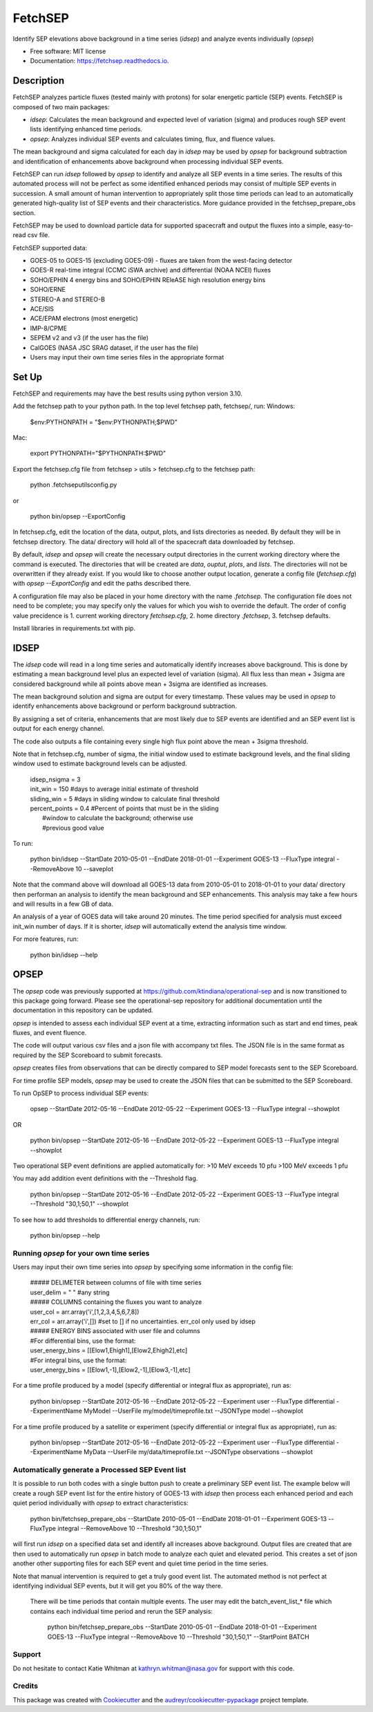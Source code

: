========
FetchSEP
========


.. image:: https://img.shields.io/pypi/v/fetchsep.svg
        :target: https://pypi.python.org/pypi/fetchsep

.. image:: https://img.shields.io/travis/ktindiana/fetchsep.svg
        :target: https://travis-ci.com/ktindiana/fetchsep

.. image:: https://readthedocs.org/projects/fetchsep/badge/?version=latest
        :target: https://fetchsep.readthedocs.io/en/latest/?version=latest
        :alt: Documentation Status




Identify SEP elevations above background in a time series (`idsep`) and analyze events individually (`opsep`)


* Free software: MIT license
* Documentation: https://fetchsep.readthedocs.io.

Description
===========

FetchSEP analyzes particle fluxes (tested mainly with protons) for solar energetic particle (SEP) events. FetchSEP is composed of two main packages:

* `idsep`: Calculates the mean background and expected level of variation (sigma) and produces rough SEP event lists identifying enhanced time periods.
* `opsep`: Analyzes individual SEP events and calculates timing, flux, and fluence values.

The mean background and sigma calculated for each day in `idsep` may be used by `opsep` for background subtraction and identification of enhancements above background when processing individual SEP events.

FetchSEP can run `idsep` followed by `opsep` to identify and analyze all SEP events in a time series. The results of this automated process will not be perfect as some identified enhanced periods may consist of multiple SEP events in succession. A small amount of human intervention to appropriately split those time periods can lead to an automatically generated high-quality list of SEP events and their characteristics. More guidance provided in the fetchsep_prepare_obs section.

FetchSEP may be used to download particle data for supported spacecraft and output the fluxes into a simple, easy-to-read csv file.

FetchSEP supported data:

* GOES-05 to GOES-15 (excluding GOES-09) - fluxes are taken from the west-facing detector
* GOES-R real-time integral (CCMC iSWA archive) and differential (NOAA NCEI) fluxes
* SOHO/EPHIN 4 energy bins and SOHO/EPHIN REleASE high resolution energy bins
* SOHO/ERNE
* STEREO-A and STEREO-B
* ACE/SIS
* ACE/EPAM electrons (most energetic)
* IMP-8/CPME
* SEPEM v2 and v3 (if the user has the file)
* CalGOES (NASA JSC SRAG dataset, if the user has the file)
* Users may input their own time series files in the appropriate format

Set Up
======

FetchSEP and requirements may have the best results using
python version 3.10.

Add the fetchsep path to your python path. In the top level fetchsep
path, fetchsep/, run:
Windows:

    | $env:PYTHONPATH = "$env:PYTHONPATH;$PWD"
    
Mac:

    | export PYTHONPATH="$PYTHONPATH:$PWD"

Export the fetchsep.cfg file from fetchsep > utils > fetchsep.cfg to
the fetchsep path:

    | python .\fetchsep\utils\config.py
or

    | python bin/opsep --ExportConfig

In fetchsep.cfg, edit the location of the data, output, plots, and lists directories as needed. By default they will be in fetchsep directory. The data/ directory will hold all of the spacecraft data downloaded by fetchsep.

By default, `idsep` and `opsep` will create the necessary output directories in the current working directory where the command is executed.  The directories that will be created are `data`, `ouptut`, `plots`, and `lists`.  The directories will not be overwritten if they already exist.  If you would like to choose another output location, generate a config file (`fetchsep.cfg`) with `opsep --ExportConfig` and edit the paths described there.

A configuration file may also be placed in your home directory with the name `.fetchsep`.  The configuration file does not need to be complete; you may specify only the values for which you wish to override the default.  The order of config value precidence is 1. current working directory `fetchsep.cfg`, 2. home directory `.fetchsep`, 3. fetchsep defaults.

Install libraries in requirements.txt with pip.


IDSEP
=====

The `idsep` code will read in a long time series and automatically identify increases above background. This is done by estimating a mean background level plus an expected level of variation (sigma). All flux less than mean + 3sigma are considered background while all points above mean + 3sigma are identified as increases.

The mean background solution and sigma are output for every timestamp. These values may be used in `opsep` to identify enhancements above background or perform background subtraction.

By assigning a set of criteria, enhancements that are most likely due to SEP events are identified and an SEP event list is output for each energy channel.

The code also outputs a file containing every single high flux point above the mean + 3sigma threshold.

Note that in fetchsep.cfg, number of sigma, the initial window used to estimate background levels, and the final sliding window used to estimate background levels can be adjusted.

    | idsep_nsigma = 3
    | init_win = 150 #days to average initial estimate of threshold
    | sliding_win = 5 #days in sliding window to calculate final threshold
    | percent_points = 0.4 #Percent of points that must be in the sliding
    |                #window to calculate the background; otherwise use
    |                #previous good value


To run:

    | python bin/idsep --StartDate 2010-05-01 --EndDate 2018-01-01 --Experiment GOES-13 --FluxType integral --RemoveAbove 10 --saveplot


Note that the command above will download all GOES-13 data from 2010-05-01 to 2018-01-01 to your data/ directory then performan an analysis to identify the mean background and SEP enhancements. This analysis may take a few hours and will results in a few GB of data.

An analysis of a year of GOES data will take around 20 minutes. The time period specified for analysis must exceed init_win number of days. If it is shorter, `idsep` will automatically extend the analysis time window.

For more features, run:

    | python bin/idsep --help


OPSEP
=====

The `opsep` code was previously supported at https://github.com/ktindiana/operational-sep and is now transitioned to this package going forward. Please see the operational-sep repository for additional documentation until the documentation in this repository can be updated.

`opsep` is intended to assess each individual SEP event at a time, extracting information such as start and end times, peak fluxes, and event fluence.

The code will output various csv files and a json file with accompany txt files. The JSON file is in the same format as required by the SEP Scoreboard to submit forecasts.

`opsep` creates files from observations that can be directly compared to SEP model forecasts sent to the SEP Scoreboard.

For time profile SEP models, `opsep` may be used to create the JSON files that can be submitted to the SEP Scoreboard.


To run OpSEP to process individual SEP events:

    | opsep --StartDate 2012-05-16 --EndDate 2012-05-22 --Experiment GOES-13 --FluxType integral --showplot

OR

    | python bin/opsep --StartDate 2012-05-16 --EndDate 2012-05-22 --Experiment GOES-13 --FluxType integral --showplot

Two operational SEP event definitions are applied automatically for:
>10 MeV exceeds 10 pfu
>100 MeV exceeds 1 pfu

You may add addition event definitions with the --Threshold flag.

    | python bin/opsep --StartDate 2012-05-16 --EndDate 2012-05-22 --Experiment GOES-13 --FluxType integral --Threshold "30,1;50,1" --showplot

To see how to add thresholds to differential energy channels, run:

    | python bin/opsep --help


Running `opsep` for your own time series
----------------------------------------

Users may input their own time series into `opsep` by specifying some
information in the config file:

    | ##### DELIMETER between columns of file with time series
    | user_delim = " "  #any string
    | ##### COLUMNS containing the fluxes you want to analyze
    | user_col = arr.array('i',[1,2,3,4,5,6,7,8])
    | err_col = arr.array('i',[]) #set to [] if no uncertainties. err_col only used by idsep
    | ##### ENERGY BINS associated with user file and columns
    | #For differential bins, use the format:
    | user_energy_bins = [[Elow1,Ehigh1],[Elow2,Ehigh2],etc]
    | #For integral bins, use the format:
    | user_energy_bins = [[Elow1,-1],[Elow2,-1],[Elow3,-1],etc]

For a time profile produced by a model (specify differential or integral flux as appropriate), run as:

    | python bin/opsep --StartDate 2012-05-16 --EndDate 2012-05-22 --Experiment user --FluxType differential --ExperimentName MyModel --UserFile my/model/timeprofile.txt --JSONType model --showplot

For a time profile produced by a satellite or experiment (specify differential or integral flux as appropriate), run as:

    | python bin/opsep --StartDate 2012-05-16 --EndDate 2012-05-22 --Experiment user --FluxType differential --ExperimentName MyData --UserFile my/data/timeprofile.txt --JSONType observations --showplot


Automatically generate a Processed SEP Event list
-------------------------------------------------

It is possible to run both codes with a single button push to create a preliminary SEP event list. 
The example below will create a rough SEP event list for the entire history of GOES-13 with `idsep` then process each enhanced period and each quiet period individually with `opsep` to extract characteristics:

    | python bin/fetchsep_prepare_obs --StartDate 2010-05-01 --EndDate 2018-01-01 --Experiment GOES-13 --FluxType integral --RemoveAbove 10 --Threshold "30,1;50,1"

will first run `idsep` on a specified data set and identify all increases above background. Output files are created that are then used to automatically run `opsep` in batch mode to analyze each quiet and elevated period. This creates a set of json another other supporting files for each SEP event and quiet time period in the time series.

Note that manual intervention is required to get a truly good event list. The automated method is not perfect at identifying individual SEP events, but it will get you 80% of the way there. 

 There will be time periods that contain multiple events. The user may edit the batch_event_list_* file which contains each individual time period and rerun the SEP analysis:
 
     | python bin/fetchsep_prepare_obs --StartDate 2010-05-01 --EndDate 2018-01-01 --Experiment GOES-13 --FluxType integral --RemoveAbove 10 --Threshold "30,1;50,1" --StartPoint BATCH


Support
-------

Do not hesitate to contact Katie Whitman at kathryn.whitman@nasa.gov for support with this code.

Credits
-------

This package was created with Cookiecutter_ and the `audreyr/cookiecutter-pypackage`_ project template.

.. _Cookiecutter: https://github.com/audreyr/cookiecutter
.. _`audreyr/cookiecutter-pypackage`: https://github.com/audreyr/cookiecutter-pypackage
